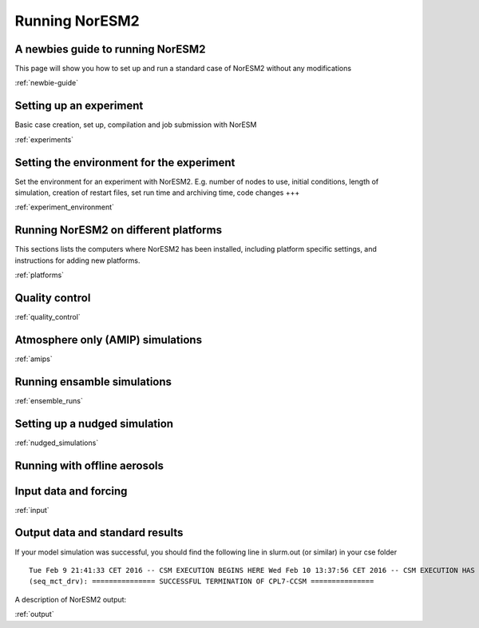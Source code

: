 .. _configurations:

Running NorESM2
===============

A newbies guide to running NorESM2
''''''''''''''''''''''''''''''''
This page will show you how to set up and run a standard case of NorESM2 without any modifications

:ref:`newbie-guide`


Setting up an experiment
''''''''''''''''''''''''

Basic case creation, set up, compilation and job submission with NorESM

:ref:`experiments`

Setting the environment for the experiment
''''''''''''''''''''''''''''''''''''''''''
Set the environment for an experiment with NorESM2. E.g. number of nodes to use, initial conditions, length of simulation, creation of restart files, set run time and archiving time, code changes +++

:ref:`experiment_environment`

Running NorESM2 on different platforms
''''''''''''''''''''''''''''''''''''''

This sections lists the computers where NorESM2 has been installed, including platform specific settings, and instructions for adding new platforms.

:ref:`platforms`


Quality control
'''''''''''''''
:ref:`quality_control`


Atmosphere only (AMIP) simulations
''''''''''''''''''''''''''''''''''
:ref:`amips`

Running ensamble simulations
''''''''''''''''''''''''''''

:ref:`ensemble_runs`


Setting up a nudged simulation
''''''''''''''''''''''''''''''
:ref:`nudged_simulations`

Running with offline aerosols
'''''''''''''''''''''''''''''

Input data and forcing
''''''''''''''''''''''
:ref:`input`



Output data and standard results
''''''''''''''''''''''''''''''''

If your model simulation was successful, you should find the following line in slurm.out (or similar) in your cse folder 

::

  Tue Feb 9 21:41:33 CET 2016 -- CSM EXECUTION BEGINS HERE Wed Feb 10 13:37:56 CET 2016 -- CSM EXECUTION HAS FINISHED  
  (seq_mct_drv): =============== SUCCESSFUL TERMINATION OF CPL7-CCSM =============== 

::

A description of NorESM2 output:

:ref:`output`

